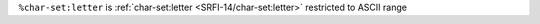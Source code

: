 ``%char-set:letter`` is :ref:`char-set:letter
<SRFI-14/char-set:letter>` restricted to ASCII range

